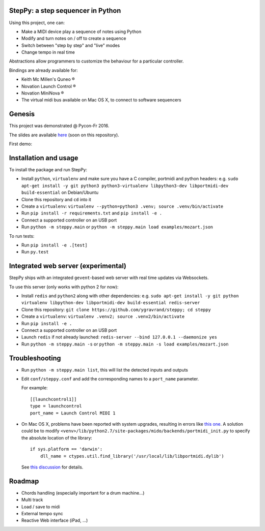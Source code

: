 StepPy: a step sequencer in Python
==================================
.. image:: https://travis-ci.org/ygravrand/steppy.svg?branch=master
   :target: https://travis-ci.org/ygravrand/steppy


Using this project, one can:

- Make a MIDI device play a sequence of notes using Python
- Modify and turn notes on / off to create a sequence
- Switch between "step by step" and "live" modes
- Change tempo in real time

Abstractions allow programmers to customize the behaviour for a particular controller.

Bindings are already available for:

- Keith Mc Millen's Quneo ®
- Novation Launch Control ®
- Novation MiniNova ®
- The virtual midi bus available on Mac OS X, to connect to software sequencers

Genesis
=======
This project was demonstrated @ Pycon-Fr 2016.

The slides are available `here
<https://speakerdeck.com/ygravrand/build-a-step-sequencer-using-python-fosdem-17>`_ (soon on this repository).

First demo:

.. image:: http://img.youtube.com/vi/j3N0pPi5eu4/0.jpg
   :width: 320px
   :height: 240px
   :alt: "First StepPy demo"
   :align: center
   :target: https://youtu.be/j3N0pPi5eu4


Installation and usage
======================
To install the package and run StepPy:

- Install ``python``, ``virtualenv`` and make sure you have a C compiler, portmidi and python headers: e.g. ``sudo apt-get install -y git python3 python3-virtualenv libpython3-dev libportmidi-dev build-essential`` on Debian/Ubuntu
- Clone this repository and ``cd`` into it
- Create a ``virtualenv``: ``virtualenv --python=python3 .venv; source .venv/bin/activate``
- Run ``pip install -r requirements.txt`` and ``pip install -e .``
- Connect a supported controller on an USB port
- Run ``python -m steppy.main`` or ``python -m steppy.main load examples/mozart.json``

To run tests:

- Run ``pip install -e .[test]``
- Run ``py.test``


Integrated web server (experimental)
====================================

StepPy ships with an integrated ``gevent``-based web server with real time updates via Websockets.

To use this server (only works with python 2 for now):

- Install ``redis`` and ``python2`` along with other dependencies: e.g. ``sudo apt-get install -y git python virtualenv libpython-dev libportmidi-dev build-essential redis-server``
- Clone this repository: ``git clone https://github.com/ygravrand/steppy; cd steppy``
- Create a ``virtualenv``: ``virtualenv .venv2; source .venv2/bin/activate``
- Run ``pip install -e .``
- Connect a supported controller on an USB port
- Launch ``redis`` if not already launched: ``redis-server --bind 127.0.0.1 --daemonize yes``
- Run ``python -m steppy.main -s`` or ``python -m steppy.main -s load examples/mozart.json``


Troubleshooting
===============

- Run ``python -m steppy.main list``, this will list the detected inputs and outputs
- Edit ``conf/steppy.conf`` and add the corresponding names to a ``port_name`` parameter.

  For example::

    [[launchcontrol1]]
    type = launchcontrol
    port_name = Launch Control MIDI 1

- On Mac OS X, problems have been reported with system upgrades, resulting in errors like `this one <https://github.com/olemb/mido/issues/44>`_.
  A solution could be to modify ``<venv>/lib/python2.7/site-packages/mido/backends/portmidi_init.py`` to specify the absolute location of the library::


    if sys.platform == 'darwin':
        dll_name = ctypes.util.find_library('/usr/local/lib/libportmidi.dylib')

  See `this discussion <http://stackoverflow.com/questions/32905322/oserror-dlopenlibsystem-dylib-6-image-not-found>`_ for details.



Roadmap
=======
- Chords handling (especially important for a drum machine...)
- Multi track
- Load / save to midi
- External tempo sync
- Reactive Web interface (iPad, ...)
